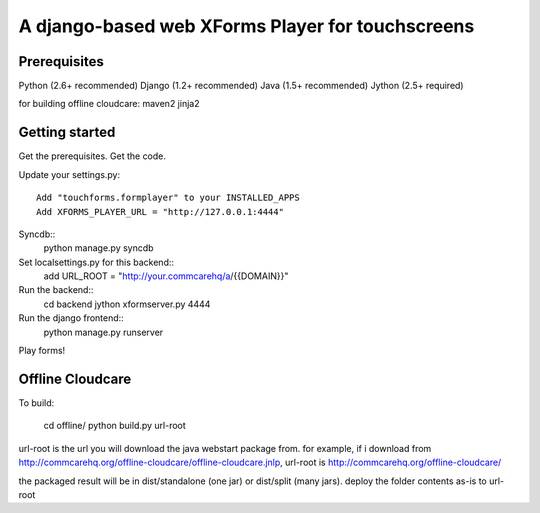 ================
 A django-based web XForms Player for touchscreens
================

Prerequisites
=============
Python (2.6+ recommended)
Django (1.2+ recommended)
Java (1.5+ recommended)
Jython (2.5+ required)

for building offline cloudcare:
maven2
jinja2

Getting started
=============
Get the prerequisites.
Get the code.

Update your settings.py::

    Add "touchforms.formplayer" to your INSTALLED_APPS
    Add XFORMS_PLAYER_URL = "http://127.0.0.1:4444"

Syncdb::
    python manage.py syncdb

Set localsettings.py for this backend::
    add URL_ROOT = "http://your.commcarehq/a/{{DOMAIN}}"

Run the backend::
    cd backend
    jython xformserver.py 4444

Run the django frontend::
    python manage.py runserver
    
Play forms!

Offline Cloudcare
=================

To build:

    cd offline/
    python build.py url-root

url-root is the url you will download the java webstart package from.
for example, if i download from http://commcarehq.org/offline-cloudcare/offline-cloudcare.jnlp, url-root is http://commcarehq.org/offline-cloudcare/

the packaged result will be in dist/standalone (one jar) or dist/split (many jars). deploy the folder contents as-is to url-root
